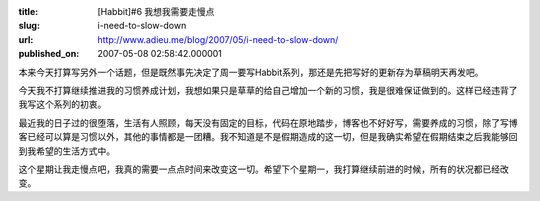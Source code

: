 :title: [Habbit]#6 我想我需要走慢点
:slug: i-need-to-slow-down
:url: http://www.adieu.me/blog/2007/05/i-need-to-slow-down/
:published_on: 2007-05-08 02:58:42.000001

本来今天打算写另外一个话题，但是既然事先决定了周一要写Habbit系列，那还是先把写好的更新存为草稿明天再发吧。

今天我不打算继续推进我的习惯养成计划，我想如果只是草草的给自己增加一个新的习惯，我是很难保证做到的。这样已经违背了我写这个系列的初衷。

最近我的日子过的很堕落，生活有人照顾，每天没有固定的目标，代码在原地踏步，博客也不好好写，需要养成的习惯，除了写博客已经可以算是习惯以外，其他的事情都是一团糟。我不知道是不是假期造成的这一切，但是我确实希望在假期结束之后我能够回到我希望的生活方式中。

这个星期让我走慢点吧，我真的需要一点点时间来改变这一切。希望下个星期一，我打算继续前进的时候，所有的状况都已经改变。
